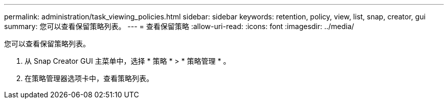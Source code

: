 ---
permalink: administration/task_viewing_policies.html 
sidebar: sidebar 
keywords: retention, policy, view, list, snap, creator, gui 
summary: 您可以查看保留策略列表。 
---
= 查看保留策略
:allow-uri-read: 
:icons: font
:imagesdir: ../media/


[role="lead"]
您可以查看保留策略列表。

. 从 Snap Creator GUI 主菜单中，选择 * 策略 * > * 策略管理 * 。
. 在策略管理器选项卡中，查看策略列表。

